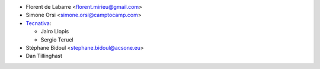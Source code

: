 * Florent de Labarre <florent.mirieu@gmail.com>
* Simone Orsi <simone.orsi@camptocamp.com>
* `Tecnativa <https://www.tecnativa.com/>`__:

  * Jairo Llopis
  * Sergio Teruel

* Stéphane Bidoul <stephane.bidoul@acsone.eu>
* Dan Tillinghast
